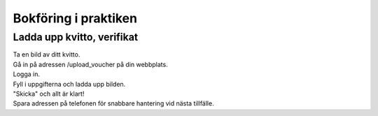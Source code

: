 Bokföring i praktiken
**********************



======================
Ladda upp kvitto, verifikat
======================
| Ta en bild av ditt kvitto.
| Gå in på adressen /upload_voucher på din webbplats.
| Logga in.
| Fyll i uppgifterna och ladda upp bilden.
| "Skicka" och allt är klart!
| Spara adressen på telefonen för snabbare hantering vid nästa tillfälle.


.. image:: images/upload_voucher.png


